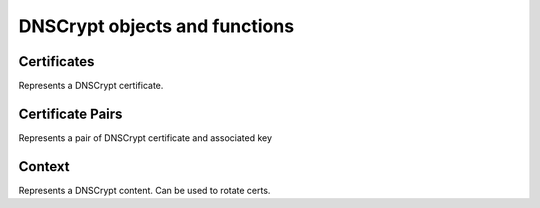 DNSCrypt objects and functions
==============================

.. function:: addDNSCryptBind(address, provider, certificate, keyfile[, options])

  Adds a DNSCrypt listen socket on ``address``.

  :param string address: The address and port to listen on
  :param string provider: The provider name for this bind
  :param string certificate: Path to the certificate file
  :param string keyfile: Path to the key file of the certificate
  :param table options: A table with key: value pairs with options (see below)

  Options:

  * ``doTCP=true``: bool - Also bind on TCP on ``address``.
  * ``reusePort=false``: bool - Set the ``SO_REUSEPORT`` socket option.
  * ``tcpFastOpenSize=0``: int - Set the TCP Fast Open queue size, enabling TCP Fast Open when available and the value is larger than 0
  * ``interface=""``: str - Sets the network interface to use
  * ``cpus={}``: table - Set the CPU affinity for this listener thread, asking the scheduler to run it on a single CPU id, or a set of CPU ids. This parameter is only available if the OS provides the pthread_setaffinity_np() function.

.. function:: generateDNSCryptProviderKeys(publicKey, privateKey)

  Generate a new provider keypair and write them to ``publicKey`` and ``privateKey``.

  :param string publicKey: path to write the public key to
  :param string privateKey: path to write the private key to

.. function:: generateDNSCryptCertificate(privatekey, certificate, keyfile, serial, validFrom, validUntil, version)
  .. versionchanged:: 1.3.0
    ``version`` optional parameter added.

  generate a new resolver private key and related certificate, valid from the ``validFrom`` UNIX timestamp until the ``validUntil`` one, signed with the provider private key.

  :param string privatekey: Path to the private key of the provider
  :param string certificate: Path where to write the certificate file
  :param string keyfile: Path where to write the private key for the certificate
  :param int serial: The certificate's serial number
  :param int validFrom: Unix timestamp from when the certificate will be valid
  :param int validUntil: Unix timestamp until when the certificate will be valid
  :param DNSCryptExchangeVersion version: The exchange version to use. Possible values are ``DNSCryptExchangeVersion::VERSION1`` (default, X25519-XSalsa20Poly1305) and ``DNSCryptExchangeVersion::VERSION2`` (X25519-XChacha20Poly1305)

.. function:: printDNSCryptProviderFingerprint(keyfile)

  Display the fingerprint of the provided resolver public key

  :param string keyfile: Path to the key file

.. function:: showDNSCryptBinds()

  Display the currently configured DNSCrypt binds

.. function:: getDNSCryptBind(n) -> DNSCryptContext

  Return the :class:`DNSCryptContext` object corresponding to the bind ``n``.

Certificates
------------

.. class:: DNSCryptCert

  Represents a DNSCrypt certificate.

.. classmethod:: DNSCryptCert:getClientMagic() -> string

  Return this certificate's client magic value.

.. classmethod:: DNSCryptCert:getEsVersion() -> string

  Return the cryptographic construction to use with this certificate,.

.. classmethod:: DNSCryptCert:getMagic() -> string

  Return the certificate magic number.

.. classmethod:: DNSCryptCert:getProtocolMinorVersion() -> string

  Return this certificate's minor version.

.. classmethod:: DNSCryptCert:getResolverPublicKey() -> string

  Return the public key corresponding to this certificate.

.. classmethod:: DNSCryptCert:getSerial() -> int

  Return the certificate serial number.

.. classmethod:: DNSCryptCert:getSignature() -> string

  Return this certificate's signature.

.. classmethod:: DNSCryptCert:getTSEnd() -> int

  Return the date the certificate is valid from, as a Unix timestamp.

.. classmethod:: DNSCryptCert:getTSStart() -> int

  Return the date the certificate is valid until (inclusive), as a Unix timestamp

Certificate Pairs
-----------------

.. class:: DNSCryptCertificatePair

  Represents a pair of DNSCrypt certificate and associated key

.. classmethod:: DNSCryptCertificatePair:getCertificate() -> DNSCryptCert

  Return the certificate.

.. classmethod:: DNSCryptCertificatePair:isActive() -> bool

  Return whether this pair is active and will be advertised to clients.


Context
-------

.. class:: DNSCryptContext

  Represents a DNSCrypt content. Can be used to rotate certs.

.. classmethod:: DNSCryptContext:addNewCertificate(cert, key[, active])

  .. versionadded:: 1.3.0

  Add a new certificate to the the given context. Active certificates are advertised to
  clients, inactive ones are not.

  :param DNSCryptCert cert: The certificate to add to the context
  :param DNSCryptPrivateKey key: The private key corresponding to the certificate
  :param bool active: Whether the certificate should be advertised to clients. Default is true

.. classmethod:: DNSCryptContext:generateAndLoadInMemoryCertificate(keyfile, serial, begin, end)

  .. versionchanged:: 1.3.0
    ``version`` optional parameter added.

  Generate a new resolver key and the associated certificate in-memory, sign it with the provided provider key, and add it to the context

  :param string keyfile: Path to the provider key file to use
  :param int serial: The serial number of the certificate
  :param int begin: Unix timestamp from when the certificate is valid
  :param int end: Unix timestamp from until the certificate is valid
  :param DNSCryptExchangeVersion version: The exchange version to use. Possible values are ``DNSCryptExchangeVersion::VERSION1`` (default, X25519-XSalsa20Poly1305) and ``DNSCryptExchangeVersion::VERSION2`` (X25519-XChacha20Poly1305)

.. classmethod:: DNSCryptContext:getCertificate(index) -> DNSCryptCert

  .. versionadded:: 1.3.0

  Return the certificate with index `index`.

  :param int index: The index of the certificate, starting at 0

.. classmethod:: DNSCryptContext:getCertificatePair(index) -> DNSCryptCertificatePair

  .. versionadded:: 1.3.0

  Return the certificate pair with index `index`.

  :param int index: The index of the certificate, starting at 0

.. classmethod:: DNSCryptContext:getCertificatePair(index) -> table of DNSCryptCertificatePair

  .. versionadded:: 1.3.0

  Return a table of certificate pairs.

.. classmethod:: DNSCryptContext:getProviderName() -> string

  Return the provider name

.. classmethod:: DNSCryptContext:loadNewCertificate(certificate, keyfile[, active])

  .. versionchanged:: 1.3.0
    ``active`` optional parameter added.

  Load a new certificate and the corresponding private key. If `active` is false, the
  certificate will not be advertised to clients but can still be used to answer queries
  tied to it.

  :param string certificate: Path to a certificate file
  :param string keyfile: Path to a the corresponding key file
  :param bool active: Whether the certificate should be marked as active. Default is true

.. classmethod:: DNSCryptContext:markActive(serial)

  .. versionadded:: 1.3.0

  Mark the certificate with serial `serial` as active, meaning it will be advertised to clients.

  :param int serial: The serial of the number to mark as active

.. classmethod:: DNSCryptContext:markInactive(serial)

  .. versionadded:: 1.3.0

  Mark the certificate with serial `serial` as inactive, meaning it will not be advertised
  to clients but can still be used to answer queries tied to this certificate.

  :param int serial: The serial of the number to mark as inactive

.. classmethod:: DNSCryptContext:printCertificates()

  .. versionadded:: 1.3.0

  Print all the certificates.

.. classmethod:: DNSCryptContext:removeInactiveCertificate(serial)

  .. versionadded:: 1.3.0

  Remove the certificate with serial `serial`. It will not be possible to answer queries tied
  to this certificate, so it should have been marked as inactive for a certain time before that.
  Active certificates should be marked as inactive before they can be removed.

  :param int serial: The serial of the number to remove

